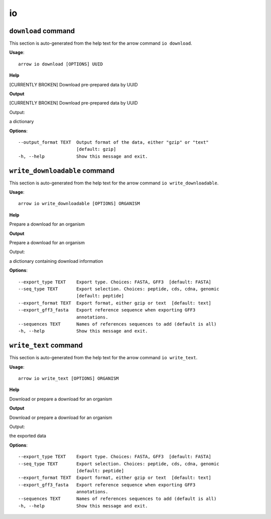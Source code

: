io
==

``download`` command
--------------------

This section is auto-generated from the help text for the arrow command
``io download``.

**Usage**::

    arrow io download [OPTIONS] UUID

**Help**

[CURRENTLY BROKEN] Download pre-prepared data by UUID


**Output**


[CURRENTLY BROKEN] Download pre-prepared data by UUID

Output:

a dictionary
   
    
**Options**::


      --output_format TEXT  Output format of the data, either "gzip" or "text"
                            [default: gzip]
      -h, --help            Show this message and exit.
    

``write_downloadable`` command
------------------------------

This section is auto-generated from the help text for the arrow command
``io write_downloadable``.

**Usage**::

    arrow io write_downloadable [OPTIONS] ORGANISM

**Help**

Prepare a download for an organism


**Output**


Prepare a download for an organism

Output:

a dictionary containing download information
   
    
**Options**::


      --export_type TEXT    Export type. Choices: FASTA, GFF3  [default: FASTA]
      --seq_type TEXT       Export selection. Choices: peptide, cds, cdna, genomic
                            [default: peptide]
      --export_format TEXT  Export format, either gzip or text  [default: text]
      --export_gff3_fasta   Export reference sequence when exporting GFF3
                            annotations.
      --sequences TEXT      Names of references sequences to add (default is all)
      -h, --help            Show this message and exit.
    

``write_text`` command
----------------------

This section is auto-generated from the help text for the arrow command
``io write_text``.

**Usage**::

    arrow io write_text [OPTIONS] ORGANISM

**Help**

Download or prepare a download for an organism


**Output**


Download or prepare a download for an organism

Output:

the exported data
   
    
**Options**::


      --export_type TEXT    Export type. Choices: FASTA, GFF3  [default: FASTA]
      --seq_type TEXT       Export selection. Choices: peptide, cds, cdna, genomic
                            [default: peptide]
      --export_format TEXT  Export format, either gzip or text  [default: text]
      --export_gff3_fasta   Export reference sequence when exporting GFF3
                            annotations.
      --sequences TEXT      Names of references sequences to add (default is all)
      -h, --help            Show this message and exit.
    
